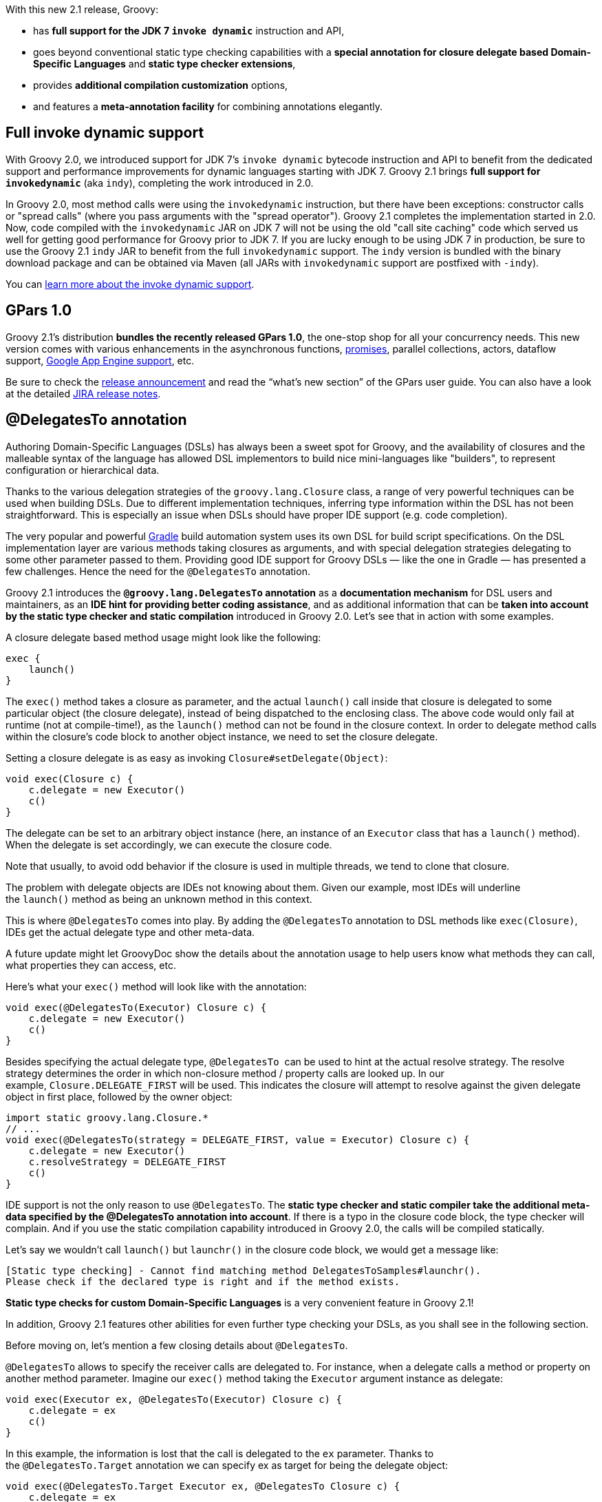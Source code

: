 With this new 2.1 release, Groovy:

* has *full support for the JDK 7 `invoke dynamic`* instruction and
API,
* goes beyond conventional static type checking capabilities with a
*special annotation for closure delegate based Domain-Specific
Languages* and *static type checker extensions*,
* provides *additional compilation customization* options,
* and features a *meta-annotation facility* for combining annotations
elegantly.

[[Groovy21releasenotes-Fullinvokedynamicsupport]]
== Full invoke dynamic support

With Groovy 2.0, we introduced support for JDK 7’s `invoke dynamic`
bytecode instruction and API to benefit from the dedicated support and
performance improvements for dynamic languages starting with JDK
7. Groovy 2.1 brings *full support for `invokedynamic`* (aka
`indy`), completing the work introduced in 2.0. 

In Groovy 2.0, most method calls were using the `invokedynamic`
instruction, but there have been exceptions: constructor calls
or "spread calls" (where you pass arguments with the "spread
operator"). Groovy 2.1 completes the implementation started in 2.0.
Now, code compiled with the `invokedynamic` JAR on JDK 7 will not be
using the old "call site caching" code which served us well for
getting good performance for Groovy prior to JDK 7. If you are lucky
enough to be using JDK 7 in production, be sure to use the Groovy 2.1
`indy` JAR to benefit from the full `invokedynamic` support. The
`indy` version is bundled with the binary download package and can be
obtained via Maven (all JARs with `invokedynamic` support are
postfixed with `-indy`).

You can link:../indy.html[learn more about the invoke dynamic support].

[[Groovy21releasenotes-GPars10]]
== GPars 1.0

Groovy 2.1’s distribution *bundles the recently released GPars 1.0*, the
one-stop shop for all your concurrency needs. This new version comes
with various enhancements in the asynchronous
functions, link:http://www.jroller.com/vaclav/entry/broken_promises[promises],
parallel collections, actors, dataflow
support, link:http://www.jroller.com/vaclav/entry/gpars_actors_and_dataflow_for[Google App Engine support], etc.

Be sure to check
the link:http://www.jroller.com/vaclav/entry/i_like_the_smell_of[release announcement] and read the “what’s new section”
of the GPars user guide.
You can also have a look at the
detailed link:https://issues.apache.org/jira/secure/ReleaseNote.jspa?projectId=12318123&version=17007[JIRA release notes].

[[Groovy21releasenotes-DelegatesToannotation]]
== @DelegatesTo annotation

Authoring Domain-Specific Languages (DSLs) has always been a sweet spot
for Groovy, and the availability of closures and the malleable syntax of
the language has allowed DSL implementors to build nice mini-languages
like "builders", to represent configuration or hierarchical data.

Thanks to the various delegation strategies of
the `groovy.lang.Closure` class, a range of very powerful techniques can
be used when building DSLs. Due to different implementation techniques,
inferring type information within the DSL has not been straightforward.
This is especially an issue when DSLs should have proper IDE support
(e.g. code completion).

The very popular and powerful link:http://www.gradle.org[Gradle] build
automation system uses its own DSL for build script specifications. On
the DSL implementation layer are various methods taking closures as
arguments, and with special delegation strategies delegating to some
other parameter passed to them. Providing good IDE support for Groovy
DSLs — like the one in Gradle — has presented a few challenges. Hence
the need for the `@DelegatesTo` annotation.

Groovy 2.1 introduces the *`@groovy.lang.DelegatesTo` annotation* as
a *documentation mechanism* for DSL users and maintainers, as an *IDE
hint for providing better coding assistance*, and as additional
information that can be *taken into account by the static type checker
and static compilation* introduced in Groovy 2.0. Let’s see that in
action with some examples.

A closure delegate based method usage might look like the following:

[source,groovy]
------------
exec {
    launch()
}
------------

The `exec()` method takes a closure as parameter, and the
actual `launch()` call inside that closure is delegated to some
particular object (the closure delegate), instead of being dispatched to
the enclosing class. The above code would only fail at runtime (not at
compile-time!), as the `launch()` method can not be found in the closure
context. In order to delegate method calls within the closure’s code
block to another object instance, we need to set the closure delegate.

Setting a closure delegate is as easy as
invoking `Closure#setDelegate(Object)`: 

[source,groovy]
-------------------------------
void exec(Closure c) {
    c.delegate = new Executor()
    c()
}
-------------------------------

The delegate can be set to an arbitrary object instance (here, an
instance of an `Executor` class that has a `launch()` method). When the
delegate is set accordingly, we can execute the closure code.

Note that usually, to avoid odd behavior if the closure is used in
multiple threads, we tend to clone that closure.

The problem with delegate objects are IDEs not knowing about them. Given
our example, most IDEs will underline the `launch()` method as being an
unknown method in this context.

This is where `@DelegatesTo` comes into play. By adding
the `@DelegatesTo` annotation to DSL methods like `exec(Closure)`, IDEs
get the actual delegate type and other meta-data.

A future update might let GroovyDoc show the details about the
annotation usage to help users know what methods they can call, what
properties they can access, etc.

Here’s what your `exec()` method will look like with the annotation:

[source,groovy]
---------------------------------------------
void exec(@DelegatesTo(Executor) Closure c) {
    c.delegate = new Executor()
    c()
}
---------------------------------------------

Besides specifying the actual delegate type, `@DelegatesTo`  can be used
to hint at the actual resolve strategy. The resolve strategy determines
the order in which non-closure method / property calls are looked up. In
our example, `Closure.DELEGATE_FIRST` will be used. This indicates the
closure will attempt to resolve against the given delegate object in
first place, followed by the owner object:

[source,groovy]
--------------------------------------------------------------------------------
import static groovy.lang.Closure.*
// ...
void exec(@DelegatesTo(strategy = DELEGATE_FIRST, value = Executor) Closure c) {
    c.delegate = new Executor()
    c.resolveStrategy = DELEGATE_FIRST
    c()
}
--------------------------------------------------------------------------------

IDE support is not the only reason to use `@DelegatesTo`. The *static
type checker and static compiler take the additional meta-data specified
by the @DelegatesTo annotation into account*. If there is a typo in the
closure code block, the type checker will complain. And if you use the
static compilation capability introduced in Groovy 2.0, the calls will
be compiled statically.

Let’s say we wouldn’t call `launch()` but `launchr()` in the closure
code block, we would get a message like:

----------------------------------------------------------------------------------
[Static type checking] - Cannot find matching method DelegatesToSamples#launchr().
Please check if the declared type is right and if the method exists.
----------------------------------------------------------------------------------

*Static type checks for custom Domain-Specific Languages* is a very
convenient feature in Groovy 2.1!

In addition, Groovy 2.1 features other abilities for even further type
checking your DSLs, as you shall see in the following section.

Before moving on, let’s mention a few closing details
about `@DelegatesTo`.

`@DelegatesTo` allows to specify the receiver calls are delegated to.
For instance, when a delegate calls a method or property on another
method parameter. Imagine our `exec()` method taking
the `Executor` argument instance as delegate:

[source,groovy]
----------------------------------------------------------
void exec(Executor ex, @DelegatesTo(Executor) Closure c) {
    c.delegate = ex
    c()
}
----------------------------------------------------------

In this example, the information is lost that the call is delegated to
the `ex` parameter. Thanks to the `@DelegatesTo.Target` annotation we
can specify ex as target for being the delegate object:

[source,groovy]
--------------------------------------------------------------------
void exec(@DelegatesTo.Target Executor ex, @DelegatesTo Closure c) {
    c.delegate = ex
    c()
}
--------------------------------------------------------------------

What if we had several `Executor` parameters, how would we differentiate
which one we’re targeting?

[source,groovy]
------------------------------------------------------
void exec(
    @DelegatesTo.Target('param1') Executor ex,
    @DelegatesTo(target = 'param1') Closure c) { ... }
------------------------------------------------------

The delegation "target" can be specified with an arbitrary id. In the
example above it is `param1`.

One last very nice little feature: if you are using static type
checking, you can omit the type of the parameter
and `@DelegatesTo` combined with "flow typing" (the ability of
following the current type of an untyped variable) would still know if
method calls are valid:

[source,groovy]
-----------------------------------------------------------
void exec(@DelegatesTo.Target ex, @DelegatesTo Closure c) {
    c.delegate = ex
    c()
}

class Executor {
    void launch() {}
}

def ex = new Executor()

exec(ex) {
    launch()
}
-----------------------------------------------------------

We’ve seen that the `@DelegatesTo` helps documenting, tooling, and
checking Domain-Specific Languages in the specific context of closure
delegate based methods, but we hinted at the fact we can go beyond, in
terms of static type checking for your DSLs.

For more details take a look at
the link:{DOCS_BASEURL}/html/documentation/#__code_delegatesto_code[@DelegatesTo documentation].

[[Groovy21releasenotes-Typecheckerextensions]]
== Type checker extensions

Static type checking was introduced in Groovy 2.0, but Groovy 2.1 goes
beyond built-in type checks and offers a way to *create type checker
extensions*. This is great news for Groovy scripts, configuration files,
or Domain-Specific Languages implementations as they can can be "type
checked" with more advanced, domain-specific rules. As an example, it
would be possible to create a custom DSL type checker that throws
compilation errors when certain verbs of the DSL are not recognized, or
tells this other noun is allowed even if it’s a dynamic name bound at
runtime, or type checks literal strings containing SQL code to see if
the syntax is correct, and more.

Imagine a script, where we define a small robot class and instantiate
it:

[source,groovy]
----------------------------------------------------
class Robot {
    void move(String dist) { println "Moved $dist" }
}

robot = new Robot()
----------------------------------------------------

And we want to operate our robot in the `operate()` method, but we want
this method to be type checked:

[source,groovy]
-----------------------------
@groovy.transform.TypeChecked
void operate() {
    robot.move "left"
}

operate()
-----------------------------

The static type checker will complain as it doesn’t understand where the
`robot` variable is coming from, as it’s going through the binding of
the script — note that we could teach the type checker to figure out
binding-bound variables. It will throw an error telling us that
the robot variable was undeclared.

But by utilizing type checker extensions, we can hook into the type
checking process to teach it how to handle unresolved variables! In
order to do that, we’ll specify an extension script through the newly
introduced `extensions` annotation parameter of
the `@TypeChecked` annotation:

[source,groovy]
---------------------------------------------
@TypeChecked(extensions = 'RobotMove.groovy')
void operate() {
    robot.move "left"
}
---------------------------------------------

Now it’s time to define the type checker extension script
called `RobotMove.groovy`. The type checker extension script is written
by applying a new DSL — the "type checking DSL". The DSL provides
various hooks for type checker extensions to register to. Going back to
the example above, we register for unresolved variables using
the `unresolvedVariable` hook:

[source,groovy]
-------------------------------------------------------------------------------
unresolvedVariable { VariableExpression var ->
    if ('robot' == var.name) {
        def robotClass = context.source.AST.classes.find { it.name == 'Robot' }
        storeType(var, robotClass)
        handled = true
    }
}
-------------------------------------------------------------------------------

The type checker extension script needs to be on the classpath. If this
is the case, the script gets notified during compile-time when the
static type checker encounters an unresolved variable. The unresolved
variable closure is handed over a `VariableExpression`.

The `VariableExpression` is an object directly from Groovy’s AST
(Abstract Syntax Tree). It is a representation of the unresolved
variable expression. The script checks if the variable is named `robot`,
if this is the case, we lookup a `ClassNode` representing
the `Robot` class, and store the type of that variable back in the AST.
At the end, the `handled` property is set to true, to indicate the type
checker already managed that variable. As a consequence, you won’t get
the compilation error about that undeclared variable.

To continue the journey, let’s consider the case where the user enters a
wrong direction string. We could of course use an enum or some other
class containing direction constants, but for the sake of the example,
we’ll have a look at how we can teach the type checker to inspect
strings and how you can actually throw your own compilation errors.

For that purpose, let’s say a robot can only move left, right, forward
and backward. And now, let’s change our robot move instruction to:

[source,groovy]
---------------------
robot.move "sideways"
---------------------

The robot is not allowed to move sideways, so we should instruct the
type checker to throw a compilation error if it encounters a direction
the robot will not be able to understand. Here’s how we can achieve our
goal, by adding a new event handler to our `RobotMove.groovy` script:

[source,groovy]
---------------------------------------------------------------------------------------
afterMethodCall { MethodCall mc ->
    def method = getTargetMethod(mc)
    if (mc.objectExpression.name == 'robot' && method.name == 'move') {
        def args = getArguments(mc)
        if (args && isConstantExpression(args[0]) && args[0].value instanceof String) {
            def content = args[0].text
            if (!(content in ['left', 'right', 'backward', 'forward'])) {
                addStaticTypeError("'${content}' is not a valid direction", args[0])
            }
        }
    }
}
---------------------------------------------------------------------------------------

This handler receives a `MethodCall` expression. We are using
the `getTargetMethod()` utility method to retrieve the
corresponding `MethodNode`. We check that the method call is a call to
our `robot`, and that the name of the method corresponds to
themove method. Then, we fetch the arguments passed to that method call,
and if we’re passed a direction in the form of a string constant, we are
checking that the direction is an actual allowed direction. If this is
not the case, we are adding a new static typing compilation error into
the mix, so that the compiler will yell at the poor user because he used
a direction which is forbidden and not understood by our robot.

This second example is also interesting in a way that it shows how you
can even add compilation checks on things like literal strings on a
domain-specific level, paving the way for possible checks on sprintf
strings, on SQL or HQL code in strings, etc, allowing you to go even
further that what the Java compiler actually checks.

The extension script can make use of various event oriented extension
points and utility methods coming from the `TypeCheckingExtension` class
from Groovy, such as:

* unresolvedVariable
* unresolvedProperty
* unresolvedAttribute
* methodNotFound
* incompatibleAssignment
* beforeVisitMethod
* afterVisitMethod
* beforeVisitClass
* afterVisitClass
* beforeMethodCall
* afterMethodCall
* onMethodSelection
* setup
* finish

The two examples are just the tip of the iceberg, but we will work out
more complete documentation of the various extension points and utility
methods going forward.

For more details take a look at
the link:http://docs.groovy-lang.org/latest/html/documentation/type-checking-extensions.html[type checking extensions documentation].

[[Groovy21releasenotes-Compile-time-Meta-annotations]]
== Compile-time Meta-annotations

Annotations are a great way to add supplementary meta-data to classes,
methods, fields, and other source code elements, thus frameworks,
libraries, and even Groovy’s homegrown AST transformations can take
advantage of them to do some special treatments to the corresponding AST
nodes. Every now and then the use case arises to reuse a combination of
annotations, potentially at the expense of a galore of at-signs that
obscure the general intent of that particular combination.

To group annotations together, to make the intent clearer or to
streamline your code, Groovy 2.1 offers a *meta-annotation system, which
allows to combine other annotations into one "alias" annotation*.

Imagine we are using some annotations defining constraints on properties
of your class, like `@NotNull`, `@Length`, or `@Pattern`, which could be
defined as follows:

[source,groovy]
-------------------------------
@interface NotNull {}

@interface Length {
    int value() default 0
}

@interface Pattern {
    String value() default ".*"
}
-------------------------------

An example of how to annotate an `ISBN` property with those annotations
could look like this:

[source,groovy]
---------------------------
class Book {
    @NotNull
    @Length(10)
    @Pattern(/\d{9}(\d|X)/)
    String isbn10
}
---------------------------

For a single property, that’s quite a bit of annotation overload! And it
could be the case of other domain classes with properties having the
same validation rules as the ISBN property, where we would need to
duplicate that pattern.

As of Groovy 2.1, `@groovy.transform.AnnotationCollector` can be used to
solve code duplication for this use case. `@AnnotationCollector` can be
specified on annotation types and acts as meta-annotation. Whenever an
annotation marked with it is found, it is replaced with its own
annotations. Let’s illustrate this with our ISBN example.

We will create a new annotation combination for the 13-digit ISBN
standard, but this time, using
the `@AnnotationCollector` meta-annotation:

[source,groovy]
-------------------------------------
@NotNull
@Length(13)
@Pattern(/\d{12}(\d|X)/)
@groovy.transform.AnnotationCollector
@interface ISBN13 {}
-------------------------------------

`@ISBN13` as a single annotation can now be applied on code elements,
instead of applying the entire annotation gang::

[source,groovy]
-----------------
class Book {
    // ...
    @ISBN13
    String isbn13
}
-----------------

What is particularly interesting with such *meta-annotations* is that
they are actually *replaced at compilation time with
the _real_ annotations*. So if you counted the number of annotations on
the `isbn13` property, you would count 3
(`@NotNull`, `@Length` and `@Pattern`). Thus, your underlying framework
doesn’t need to know about that meta-annotation solution and act
accordingly.

[[Groovy21releasenotes-Alternatenotation]]
=== Alternate notation

In our example above, we annotated our meta-annotation with the
annotations that are then combined together. But for annotations for
which you don’t need to specify arguments, you could have also passed
the names of the annotations to combine as parameters to the annotation
collector:

[source,groovy]
------------------------------------------------------------
import groovy.transform.*
@groovy.transform.AnnotationCollector([ToString, Singleton])
@interface ChattySingleton {}
------------------------------------------------------------

In the above case, we combine
the `@Singleton` and `@ToString` transformation into a meta-annotation
called `@ChattySingleton`.

[[Groovy21releasenotes-Passingparameters]]
=== Passing parameters

If you need to pass some specific parameter to one of the underlying
annotations which are combined, you can still do so by passing the
parameter to the meta-annotation.

Let’s assume we need to combine the following annotations:

[source,groovy]
-------------------------------------------
@interface Service {}

@interface Transactional {
    String propagation() default "required"
}
-------------------------------------------

We define the meta-annotation combining both the above annotations:

[source,groovy]
---------------------------------------------------------------
@groovy.transform.AnnotationCollector([Service, Transactional])
@interface TransactionalService {}
---------------------------------------------------------------

But we want to change the propagation strategy for the
underlying `@Transactional` annotation, we do so by passing the
parameter to the meta-annotation:

[source,groovy]
------------------------------------------------
@TransactionalService(propagation = "mandatory")
class BankingService { }
------------------------------------------------

Note that if two combined annotations share the same parameter name, the
last annotation declared wins and gets the parameter passed to the
meta-annotation.

[[Groovy21releasenotes-Customprocessor]]
=== Custom processor

If you need even more flexibility, meta-annotations allow you to define
custom processors. The role of the custom processor is to go beyond the
simple exchange of the meta-annotation with the combined annotations, to
further customize the logic of that transformation.

Custom processors must be precompiled to take action, so we’ll create
our processor, and then evaluate our final example with `GroovyShell`,
but first, let’s talk about the use case.

We have two validation annotations for defining a minimum and maximum
value for an integer property:

[source,groovy]
---------------------------
@interface Min {
    int value() default 0
}

@interface Max {
    int value() default 100
}
---------------------------

If we want to define a range of values, with a lower and an upper bound,
we could define a new annotation and implement the associated validation
logic, or we could use custom meta-annotation processors to replace a
range annotation with a minimum and a maximum one.

So instead of writing:

[source,groovy]
-----------------------
class Room {
    @Min(1)
    @Max(4)
    int numberOfPersons
}
-----------------------

We could write:

[source,groovy]
----------------------------
class Room {
    @Range(from = 1, to = 4)
    int numberOfPersons
}
----------------------------

With the normal replacement logic, there’s no way we can map the lower
and upper bound values to the minimum and maximum annotation element
default values. That is where custom processors come into play.

Our meta-annotation definition will look like this:

[source,groovy]
------------------------------------------------------------
@Min @Max
@AnnotationCollector(processor = 'RangeAnnotationProcessor')
@interface Range {}
------------------------------------------------------------

Notice how we specify that the `@Range` annotation is a combination
of `@Min` and `@Max`, and more importantly, how we pass a processor
parameter to the `@AnnotationCollector` to instruct it about our custom
meta-annotation processing logic.

In order to create a custom processor, you have to extend
the `AnnotationCollectorTransform` class and override
the `visit()` method:

[source,groovy]
-------------------------------------------------------------------------------
import org.codehaus.groovy.transform.AnnotationCollectorTransform
import org.codehaus.groovy.ast.*
import org.codehaus.groovy.control.SourceUnit

class RangeAnnotationProcessor extends AnnotationCollectorTransform {
    List<AnnotationNode> visit(AnnotationNode collector,
                               AnnotationNode usage,
                               AnnotatedNode annotated,
                               SourceUnit src) {

        def minExpr = usage.getMember('from')
        def maxExpr = usage.getMember('to')

        def (minAnno, maxAnno) = getTargetAnnotationList(collector, usage, src)

        minAnno.addMember('value', minExpr)
        maxAnno.addMember('value', maxExpr)

        usage.members.remove('from')
        usage.members.remove('to')

        return [minAnno, maxAnno]
    }
}
-------------------------------------------------------------------------------

A few words about the parameters : the `collector` corresponds to
the `@Range` annotation definition, `usage` to the actual usage of
the `@Range` annotation, `annotated` is the annotated class,
and `src` is script being compiled.

We start our implementation of the processor by retrieving the numeric
expressions of the bounds defined as the from and to annotation
parameters, because we’ll pass those values back to the
underlying `@Min` and `@Max` combined annotations. In order to do that,
we retrieve the `@Min` and `@Max` combined annotations thanks to
the `getTargetAnnotationList()` method. We then set the values of
the `@Min` and `@Max` annotations to the expressions we’ve retrieved
before. We remove the from and to bounds from
the `@Range` meta-annotation since those parameters
aren’t really defined on a real annotation but on a meta-annotation. And
last, we return the two `@Min` and `@Max` annotations. If you wanted the
Groovy compiler to do its usual replacement logic, you could have also
called `super.visit(...)`, but in our case it wasn’t needed.

The full example can be found in this Gist on
Github: https://gist.github.com/4563430

Additional details can be found in the
link:http://www.groovy-lang.org/objectorientation.html#_meta_annotations[meta-annotations documentation].

[[Groovy21releasenotes-Compilationcustomization]]
== Compilation customization

[[Groovy21releasenotes-Custombasescriptclassflag]]
=== Custom base script class flag

When integrating and evaluating Groovy scripts in an application for
business rules or Domain-Specific Languages, it is often valuable to
define a base script class, in order to add various utility methods,
properties, or interception mechanisms for missing methods or
properties.

The `CompilerConfiguration` object, that you can pass
to `GroovyShell` and other integration mechanisms, allows you to specify
a base script class with the `setScriptBaseClass()` method.

As of Groovy 2.1, we introduce the ability to define a base script class
reference for your scripts via an additional command-line option `-b` /
 `--basescript` for the `groovyc` command, as well as for
the `groovy` command.

Here’s an example using a script called `businessRule.groovy`:

[source,groovy]
-----------------------------------
assert lookupRate(EUR, USD) == 1.33
-----------------------------------

In the above script, we notice two things: the usage of
a `lookupRate()` method, and two undeclared variables: `EUR` and `USD`.
Neither the method, nor the variables have been defined in our script.
Instead, they are provided by a base script class, which can look like
the following `ExchangeRateBaseScript.groovy` class:

[source,groovy]
--------------------------------------------------------
abstract class ExchangeRateBaseScript extends Script {
    def lookupRate(String currency1, String currency2) {
        if (currency1 == 'EUR' && currency2 == 'USD')
            return 1.33
        else return 1
    }

    def getProperty(String name) { name }
}
--------------------------------------------------------

The `lookupRate()` method used in our script is declared in the the base
class, and the two currencies are retrieved via
the `getProperty()` method.

Now it’s time to wire them together, by instructing the groovyc compiler
or the `groovy` command line launcher to use our base script class for
all `groovy.lang.Script` descendants:

---------------------------------------------------------------------
groovy --basescript ExchangeRateBaseScript.groovy businessRule.groovy
---------------------------------------------------------------------

[[Groovy21releasenotes-Compilerconfigurationscript]]
=== Compiler configuration script

Similarly to the `--basescript` flag, there’s another new option for
the `groovy` and `groovyc` commands: the `--configscript` flag. Its
purpose is to let you further configure the compiler, in a configuration
script, by parameterizing the `CompilerConfiguration` object used for
the compilation.

With a `CompilerConfiguration`, you can customize the various aspects of
the Groovy compilation process. For example, you can specify various
compilation customizers introduced in Groovy 1.8. Imagine you want to
add a new default import to your classes, like importing
all `java.lang.Math` functions and constants, so that your scripts and
classes don’t have to prefix those functions and constants all the time,
and to avoid having to do that import wherever needed. Here’s how you
can proceed.

At first, your script, `mathFormula.groovy`, contains the following
lines:

[source,groovy]
------------------------------
import static java.lang.Math.*

assert sin(PI/2) == 1
------------------------------

For evaluating such math expressions, you wish to make the static import
implicit, so that the final script will actually look like this:

[source,groovy]
---------------------
assert sin(PI/2) == 1
---------------------

If you’d run it as is, you’d get an error message saying:

-------------------------------------------
No such property: PI for class: mathFormula
-------------------------------------------

We need to use `CompilerConfiguration` to do add an `ImportCustomizer`.
We’ll create ai `mportConfigurer.groovy` script with the content below:

[source,groovy]
---------------------------------------------------------------
import org.codehaus.groovy.control.customizers.ImportCustomizer

def importCustomizer = new ImportCustomizer()
importCustomizer.addStaticStar('java.lang.Math')

configuration.addCompilationCustomizers(importCustomizer)
---------------------------------------------------------------

We import and then instantiate an `ImportCustomizer`, on which we ask
for a static star import of the methods and constants of
the `java.lang.Math` class. Eventually, we pass that customizer to
the `configuration` variable, which is an instance
of `CompilerConfiguration` that will be used for the compilation of your
math formula.

Now, we are able to execute your formula with the following
command-line:

----------------------------------------------------------------
groovy --configscript importConfigurer.groovy mathFormula.groovy
----------------------------------------------------------------

[[Groovy21releasenotes-Source-awarecustomizer]]
=== Source-aware customizer

If you use the groovy compiler to compile all your classes, one drawback
of the approach above is that the customization applies globally to all
classes that are going to be compiled. You may want to add certain
default imports only in certain classes (ie. scripts containing math),
but you might want to do something different for other classes, like
adding a `@ToString` transformation to all the domain classes of your
application. For that purpose, a new customizer was created,
the `SourceAwareCustomizer`, to let you filter which classes should be
impacted by particular compilation customizations, such as filtering by
class name, by file extension, or by a custom logic.

Coming back to our previous example, let’s add the default import to
our `mathFormula.groovy` script, but add a `@ToString` transformation to
the `MyDomain.groovy` class:

[source,groovy]
--------------------------------------------------------------------------
import org.codehaus.groovy.control.customizers.*
import groovy.transform.ToString

def importCustomizer = new ImportCustomizer()
importCustomizer.addStaticStar('java.lang.Math')

configuration.addCompilationCustomizers(
    new SourceAwareCustomizer(new ASTTransformationCustomizer(ToString)) {
        boolean acceptBaseName(baseName) { baseName ==~ 'MyDomain' }
    },
    new SourceAwareCustomizer(importCustomizer) {
        boolean acceptBaseName(baseName) { baseName ==~ 'mathFormula' }
    })
--------------------------------------------------------------------------

[[Groovy21releasenotes-Compilercustomizationbuilder]]
=== Compiler customization builder

The more complex the customization becomes, the more cumbersome the
above configuration becomes to write too, that’s why Groovy 2.1 also
provides a builder for building these types of configurations.

The builder allows you to use a familiar declarative syntax and saves
you from adding manually various imports. Let’s adapt our example above
with the builder:

[source,groovy]
---------------------------------------------------------------
withConfig(configuration) {
    source(basenameValidator: { it.endsWith('MyDomain') }) {
        ast(ToString)
    }
    source(basenameValidator: { it.endsWith('mathFormula') }) {
        imports {
            staticStar 'java.lang.Math'
        }
    }
}
---------------------------------------------------------------

The configuration code is easier to read and maintain, thanks to the
clarity brought by the builder approach. But we’ve only seen a couple
examples of customization, and you should have a look at the other
customizations available in the
org.codehaus.groovy.control.customizers.builder package to learn more
about them.

More details can be found in the
link:http://www.groovy-lang.org/dsls.html#compilation-customizers[compilation customizers documentation].

[[Groovy21releasenotes-OtherMinorEnhancements]]
== Other Minor Enhancements

[[Groovy21releasenotes-AdditionalDGMmethods]]
=== Additional DGM methods

There are now `leftShift` and `withFormatter` methods for `Appendable`
objects. +
There are now methods for creating temporary directories and determining
the total size of all files in a directory. +
There is now a `collectMany` for maps (has been backported to earlier
versions of Groovy too). +
There is now a `closeStreams()` method for `Process` objects.

[[Groovy21releasenotes-GroovyDoc]]
=== GroovyDoc

You can now explicitly set a file encoding.

[[Groovy21releasenotes-Command-line]]
=== Command-line

There is support for using a `jar:` prefix when running a script from
a URL, in addition to the `file:` and `http:`.

[[Groovy21releasenotes-XMLProcessing]]
=== XML Processing

There is a method for escaping / encoding XML entities in Strings. +
There is a convenience method for serializing `Elements` objects.  +
You can now clone `Node` and `NodeList` objects.  +
The name() method now works for all `Node` objects, not just `Element`
objects. 

[[Groovy21releasenotes-ConfigSlurper]]
=== ConfigSlurper

Multiple environments blocks are now supported and merged.

[[Groovy21releasenotes-Delegate]]
=== @Delegate

Can now carry over annotations if desired for methods and method
parameters.

[[Groovy21releasenotes-ToString]]
=== @ToString

You can now cache the `toString` value. This is useful for immutable
objects.

[[Groovy21releasenotes-EqualsAndHashCode]]
=== @EqualsAndHashCode

You can now cache the calculated hashCode value. This is useful for
immutable objects.

[[Groovy21releasenotes-Immutable]]
=== @Immutable

You can now specify `knownImmutables`. This is useful when you know you
are using an immutable object, but its type isn’t one of the known
immutable types.

[[Groovy21releasenotes-AutoClone]]
=== @AutoClone

There is now a `SIMPLE` `AutoCloneStyle` which avoids some annoyances
with Java’s cloning behavior from `Object`. Those who need to clone
Grails domain objects might find this useful.
